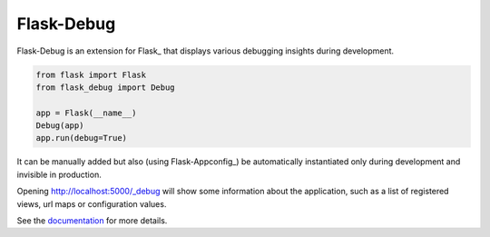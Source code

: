 Flask-Debug
===========

Flask-Debug is an extension for Flask_ that displays various debugging insights
during development.

.. code-block:: python

    from flask import Flask
    from flask_debug import Debug

    app = Flask(__name__)
    Debug(app)
    app.run(debug=True)


It can be manually added but also (using Flask-Appconfig_) be
automatically instantiated only during development and invisible in production.

Opening http://localhost:5000/_debug will show some information about the
application, such as a list of registered views, url maps or configuration
values.

See the `documentation <http://pythonhosted.org/Flask-Debug>`_ for more
details.
